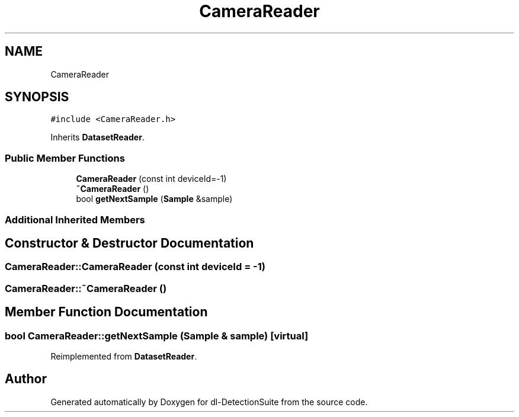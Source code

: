 .TH "CameraReader" 3 "Sat Dec 15 2018" "Version 1.00" "dl-DetectionSuite" \" -*- nroff -*-
.ad l
.nh
.SH NAME
CameraReader
.SH SYNOPSIS
.br
.PP
.PP
\fC#include <CameraReader\&.h>\fP
.PP
Inherits \fBDatasetReader\fP\&.
.SS "Public Member Functions"

.in +1c
.ti -1c
.RI "\fBCameraReader\fP (const int deviceId=\-1)"
.br
.ti -1c
.RI "\fB~CameraReader\fP ()"
.br
.ti -1c
.RI "bool \fBgetNextSample\fP (\fBSample\fP &sample)"
.br
.in -1c
.SS "Additional Inherited Members"
.SH "Constructor & Destructor Documentation"
.PP 
.SS "CameraReader::CameraReader (const int deviceId = \fC\-1\fP)"

.SS "CameraReader::~CameraReader ()"

.SH "Member Function Documentation"
.PP 
.SS "bool CameraReader::getNextSample (\fBSample\fP & sample)\fC [virtual]\fP"

.PP
Reimplemented from \fBDatasetReader\fP\&.

.SH "Author"
.PP 
Generated automatically by Doxygen for dl-DetectionSuite from the source code\&.
